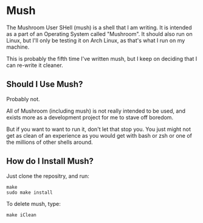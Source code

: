 
* Mush
The Mushroom User SHell (mush) is a shell that I am writing. It is intended as a part of an Operating System called "Mushroom". It should also run on Linux, but I'll only be testing it on Arch Linux, as that's what I run on my machine.

This is probably the fifth time I've written mush, but I keep on deciding that I can re-write it cleaner.

** Should I Use Mush?
Probably not.

All of Mushroom (including mush) is not really intended to be used, and exists more as a development project for me to stave off boredom.

But if you want to want to run it, don't let that stop you. You just might not get as clean of an experience as you would get with bash or zsh or one of the millions of other shells around.

** How do I Install Mush?
Just clone the repositry, and run:
#+begin_src shell
  make
  sudo make install
#+end_src

To delete mush, type:
#+begin_src shell
  make iClean
#+end_src
